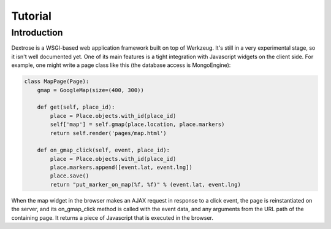 Tutorial
========

Introduction
------------
Dextrose is a WSGI-based web application framework built on top of Werkzeug. It's still in a very experimental stage, so it isn't well documented yet. One of its main features is a tight integration with Javascript widgets on the client side. For example, one might write a page class like this (the database access is MongoEngine):

.. code-block:: python

   class MapPage(Page):
       gmap = GoogleMap(size=(400, 300))
        
       def get(self, place_id):
           place = Place.objects.with_id(place_id)
           self['map'] = self.gmap(place.location, place.markers)
           return self.render('pages/map.html')

       def on_gmap_click(self, event, place_id):
           place = Place.objects.with_id(place_id)
           place.markers.append([event.lat, event.lng])
           place.save()
           return "put_marker_on_map(%f, %f)" % (event.lat, event.lng)

When the map widget in the browser makes an AJAX request in response to a click event, the page is reinstantiated on the server, and its on_gmap_click method is called with the event data, and any arguments from the URL path of the containing page. It returns a piece of Javascript that is executed in the browser.
